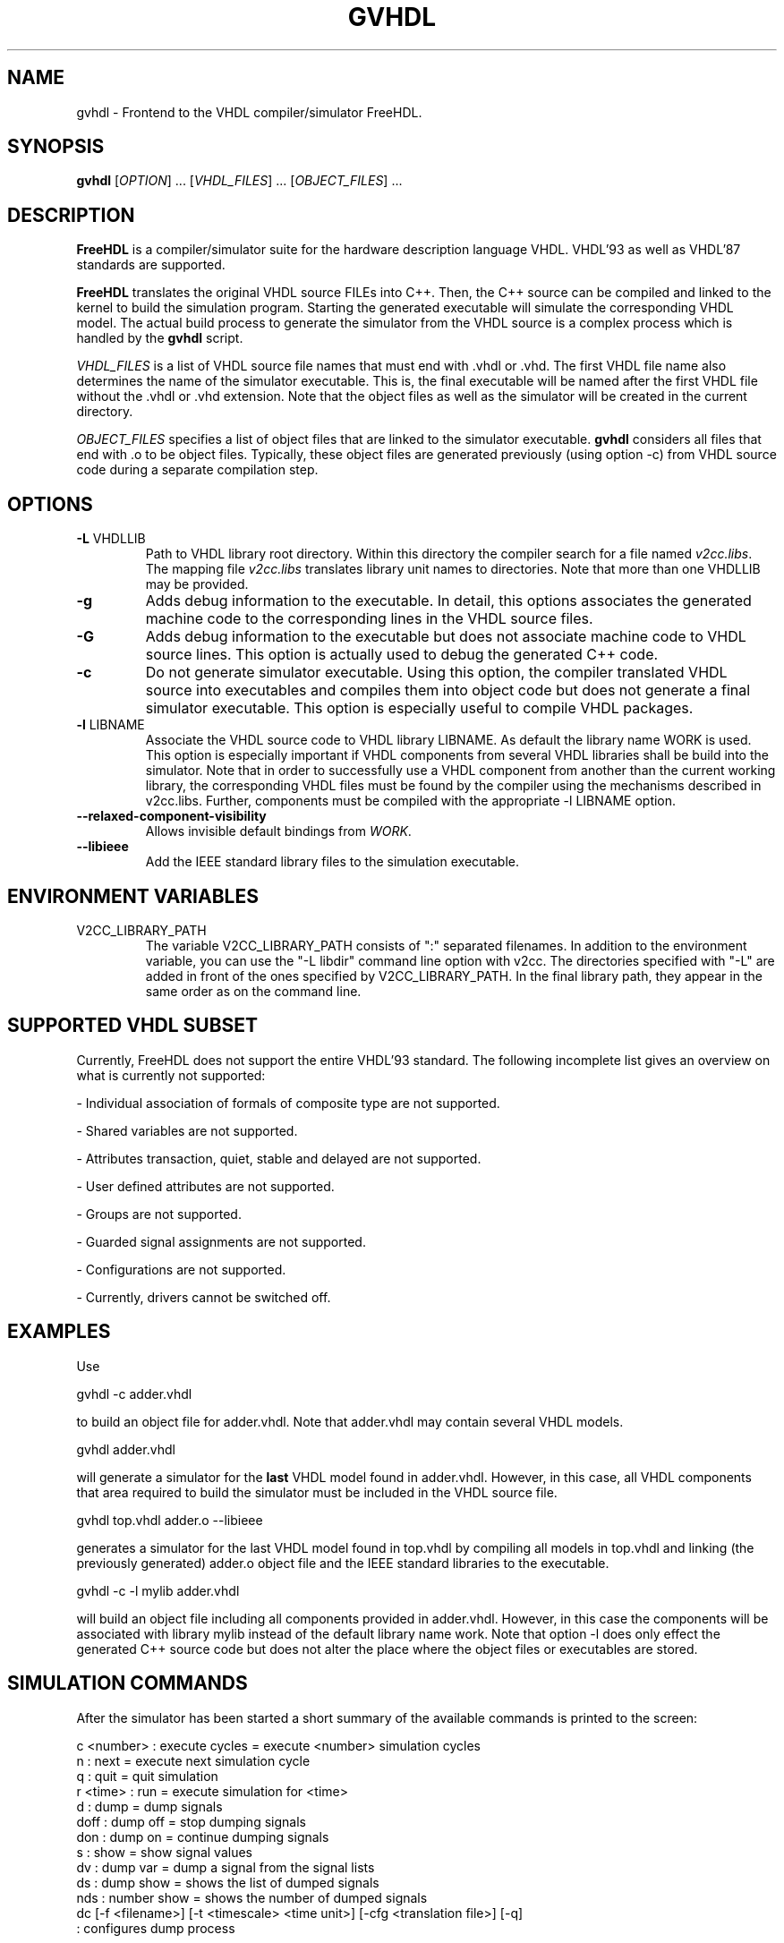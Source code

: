 .TH GVHDL "1" "December 2005" "Debian/GNU Linux" "User Commands"
.SH NAME
gvhdl \- Frontend to the VHDL compiler/simulator FreeHDL.
.SH SYNOPSIS
.B gvhdl
[\fIOPTION\fR] ... [\fIVHDL_FILES\fR] ... [\fIOBJECT_FILES\fR] ...
.SH DESCRIPTION

\fBFreeHDL\fR is a compiler/simulator suite for the hardware
description language VHDL.  VHDL'93 as well as VHDL'87 standards are
supported. 

\fBFreeHDL\fR translates the original VHDL source FILEs into
C++. Then, the C++ source can be compiled and linked to the kernel to
build the simulation program. Starting the generated executable will
simulate the corresponding VHDL model. The actual build process to
generate the simulator from the VHDL source is a complex process which
is handled by the \fBgvhdl\fR script.

\fIVHDL_FILES\fR is a list of VHDL source file names that must end
with .vhdl or .vhd. The first VHDL file name also determines the name
of the simulator executable. This is, the final executable will be
named after the first VHDL file without the .vhdl or .vhd
extension. Note that the object files as well as the simulator will be
created in the current directory.

\fIOBJECT_FILES\fR specifies a list of object files that are linked to
the simulator executable. \fBgvhdl\fR considers all files that end
with .o to be object files. Typically, these object files are
generated previously (using option -c) from VHDL source code during a
separate compilation step.
.SH OPTIONS
.TP
\fB\-L\fR VHDLLIB
Path to VHDL library root directory.  Within this directory the
compiler search for a file named \fIv2cc.libs\fR.  The mapping file
\fIv2cc.libs\fR translates library unit names to directories.  Note
that more than one VHDLLIB may be provided.
.TP
\fB\-g\fR 
Adds debug information to the executable. In detail, this
options associates the generated machine code to the corresponding
lines in the VHDL source files.
.TP
\fB\-G\fR 
Adds debug information to the executable but does not
associate machine code to VHDL source lines. This option is actually
used to debug the generated C++ code.
.TP
\fB\-c\fR 
Do not generate simulator executable. Using this option, the compiler
translated VHDL source into executables and compiles them into object
code but does not generate a final simulator executable. This option
is especially useful to compile VHDL packages.
.TP
\fB\-l\fR LIBNAME
Associate the VHDL source code to VHDL library LIBNAME. As default
the library name WORK is used. This option is especially important if
VHDL components from several VHDL libraries shall be build into the
simulator. Note that in order to successfully use a VHDL component
from another than the current working library, the corresponding VHDL
files must be found by the compiler using the mechanisms described in
v2cc.libs. Further, components must be compiled with the appropriate
-l LIBNAME option.
.TP
\fB\--relaxed-component-visibility\fR
Allows invisible default bindings from \fIWORK\fR.
.TP
\fB\--libieee\fR
Add the IEEE standard library files to the simulation executable. 
.TP
.SH "ENVIRONMENT VARIABLES"
.TP
V2CC_LIBRARY_PATH
The variable V2CC_LIBRARY_PATH consists of ":" separated filenames.
In addition to the environment variable, you can use the "-L libdir"
command line option with v2cc.  The directories specified with "-L"
are added in front of the ones specified by V2CC_LIBRARY_PATH.  In the
final library path, they appear in the same order as on the command
line.
.SH SUPPORTED VHDL SUBSET
Currently, FreeHDL does not support the entire VHDL'93 standard. The
following incomplete list gives an overview on what is currently not
supported:

- Individual association of formals of composite type are not
supported.

- Shared variables are not supported.

- Attributes transaction, quiet, stable and delayed are not supported.

- User defined attributes are not supported.

- Groups are not supported.

- Guarded signal assignments are not supported.

- Configurations are not supported.

- Currently, drivers cannot be switched off.
.SH EXAMPLES
Use 

    gvhdl -c adder.vhdl

to build an object file for adder.vhdl. Note that adder.vhdl may
contain several VHDL models.

    gvhdl adder.vhdl

will generate a simulator for the \fBlast\fR VHDL model found in
adder.vhdl. However, in this case, all VHDL components that area
required to build the simulator must be included in the VHDL source
file.

    gvhdl top.vhdl adder.o --libieee

generates a simulator for the \fRlast\fR VHDL model found in top.vhdl by
compiling all models in top.vhdl and linking (the previously
generated) adder.o object file and the IEEE standard libraries to the
executable.

    gvhdl -c -l mylib adder.vhdl

will build an object file including all components provided in
adder.vhdl. However, in this case the components will be associated
with library mylib instead of the default library name work. Note that
option -l does only effect the generated C++ source code but does not
alter the place where the object files or executables are stored.
.SH SIMULATION COMMANDS
After the simulator has been started a short summary of the available
commands is printed to the screen:

  c <number> : execute cycles = execute <number> simulation cycles
  n          : next = execute next simulation cycle
  q          : quit = quit simulation
  r <time>   : run = execute simulation for <time>
  d          : dump = dump signals
  doff       : dump off = stop dumping signals
  don        : dump on = continue dumping signals
  s          : show = show signal values
  dv         : dump var  = dump a signal from the signal lists
  ds         : dump show  = shows the list of dumped signals
  nds        : number  show  = shows the number  of dumped signals
  dc [-f <filename>] [-t <timescale> <time unit>] [-cfg <translation file>] [-q]
                : configures dump process 

Note that signals are dumped into a file (default file name is
"wave.dmp") in VCD format. This file format should be accepted by each
VCD waveform viewer. The file name is set to "wave.dmp" but may be
changed using "dc -f <new_file_name>". However, make sure to execute 
"dc -f ..." before executing "d".
.SH SIMULATOR COMMAND LINE OPTIONS 
Simulation can be controlled via the command line parameter '-cmd
"cmd1; cmd2; ..."' where 'cmd1', 'cmd2', ... are simulation commands
as described in the previous section. Note that each command must be
separated by ';'. E.g., executing

   ./top -cmd "d;run 1000 ns;q;"

will start simulation program 'top', dump all signals and run simulation
for 1000 ns. Finally, simulation is terminated. Actually, the last
command 'q;' is optional as the simulator automatically terminates as
soon as the last command has been executed.
.SH "SEE ALSO"
freehdl-v2cc(1), freehdl-config(1), v2cc.libs(5)
.SH AVAILABILITY
The latest version of FreeHDL can always be obtained from
\fBwww.freehdl.seul.org\fR
.SH "REPORTING BUGS"
Known bugs are documented within the BUGS file.  If your report
addresses a parser related topic then contact Marius Vollmer
<mvo@zagadka.ping.de>.  If it is related to the code generator or
compiler then send an email to Edwin Naroska
<edwin@ds.e-technik.uni-dortmund.de>.  If your are not sure send it to
Edwin.  He will take care of forwarding your report to the appropriate
recipient.
.SH COPYRIGHT
Edwin Naroska \(co 1999, 2000, 2001, 2002, 2003, 2004, 2005
<edwin@ds.e-technik.uni-dortmund.de>
.PP
This is free software; see the source for copying conditions.  There is NO
warranty; not even for MERCHANTABILITY or FITNESS FOR A PARTICULAR PURPOSE.
.SH AUTHORS
Written by Marius Vollmer <mvo@zagadka.ping.de> and Edwin Naroska
<edwin@ds.e-technik.uni-dortmund.de>.

